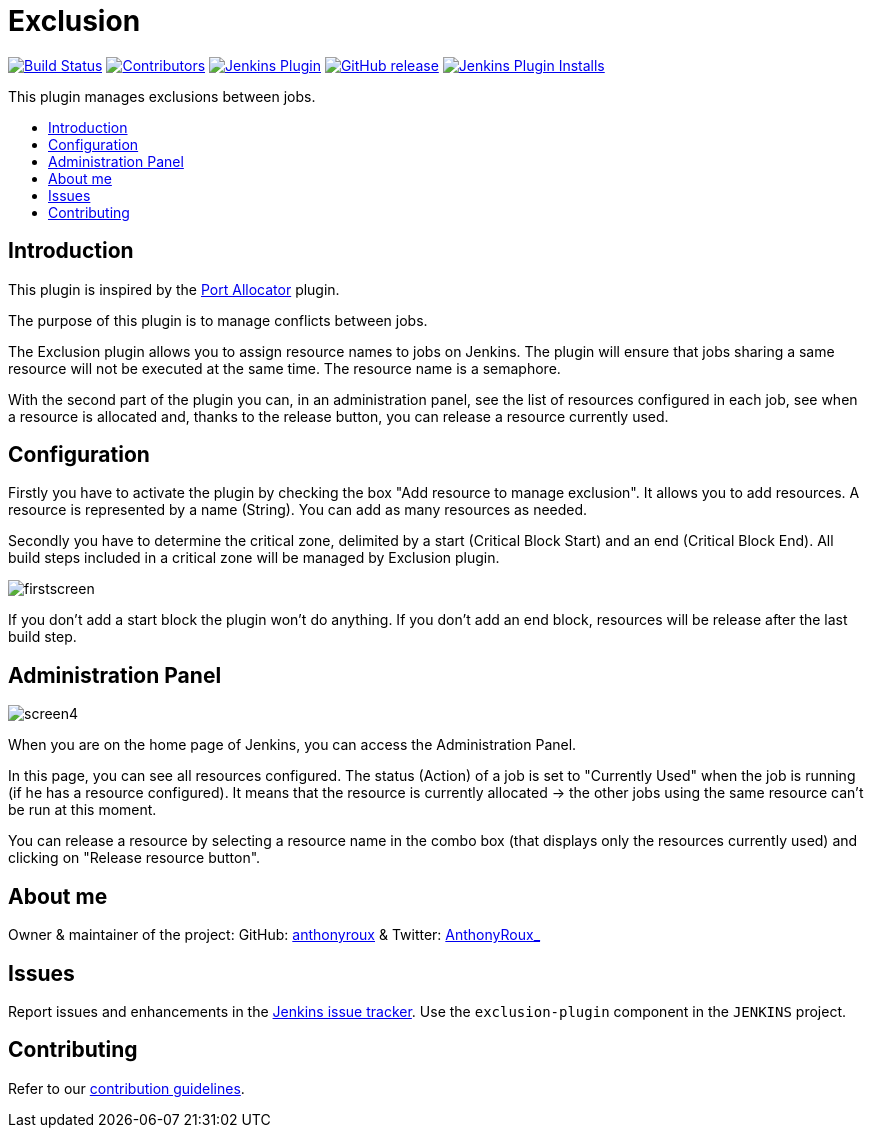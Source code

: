 = Exclusion
:toc:
:toc-placement!:
:toc-title:
ifdef::env-github[]
:tip-caption: :bulb:
:note-caption: :information_source:
:important-caption: :heavy_exclamation_mark:
:caution-caption: :fire:
:warning-caption: :warning:
endif::[]

https://ci.jenkins.io/job/Plugins/job/exclusion-plugin/job/master/[image:https://ci.jenkins.io/job/Plugins/job/exclusion-plugin/job/master/badge/icon[Build Status]]
https://github.com/jenkinsci/exclusion-plugin/graphs/contributors[image:https://img.shields.io/github/contributors/jenkinsci/exclusion-plugin.svg[Contributors]]
https://plugins.jenkins.io/Exclusion[image:https://img.shields.io/jenkins/plugin/v/Exclusion.svg[Jenkins Plugin]]
https://github.com/jenkinsci/exclusion-plugin/releases/latest[image:https://img.shields.io/github/release/jenkinsci/exclusion-plugin.svg?label=changelog[GitHub release]]
https://plugins.jenkins.io/Exclusion[image:https://img.shields.io/jenkins/plugin/i/Exclusion.svg?color=blue[Jenkins Plugin Installs]]

This plugin manages exclusions between jobs.

toc::[]

== Introduction

This plugin is inspired by the https://plugins.jenkins.io/port-allocator/[Port Allocator] plugin.

The purpose of this plugin is to manage conflicts between jobs.

The Exclusion plugin allows you to assign resource names to jobs on Jenkins.
The plugin will ensure that jobs sharing a same resource will not be executed at the same time.
The resource name is a semaphore.

With the second part of the plugin you can, in an administration panel, see the list of resources configured in each job, see when a resource is allocated and, thanks to the release button, you can release a resource currently used.

== Configuration

Firstly you have to activate the plugin by checking the box "Add resource to manage exclusion".
It allows you to add resources.
A resource is represented by a name (String).
You can add as many resources as needed.

Secondly you have to determine the critical zone, delimited by a start (Critical Block Start) and an end (Critical Block End).
All build steps included in a critical zone will be managed by Exclusion plugin.

image::docs/images/firstscreen.JPG[]

If you don't add a start block the plugin won't do anything.
If you don't add an end block, resources will be release after the last build step.

== Administration Panel

image::docs/images/screen4.JPG[]

When you are on the home page of Jenkins, you can access the Administration Panel.

In this page, you can see all resources configured.
The status (Action) of a job is set to "Currently Used" when the job is running (if he has a resource configured).
It means that the resource is currently allocated -> the other jobs using the same resource can't be run at this moment.

You can release a resource by selecting a resource name in the combo box (that displays only the resources currently used) and clicking on "Release resource button".

== About me

Owner & maintainer of the project: GitHub: https://github.com/anthonyroux[anthonyroux] & Twitter: https://twitter.com/AnthonyRoux_[AnthonyRoux_]

== Issues

Report issues and enhancements in the https://issues.jenkins.io/[Jenkins issue tracker]. Use the `exclusion-plugin` component in the `JENKINS` project.

== Contributing

Refer to our https://github.com/jenkinsci/.github/blob/master/CONTRIBUTING.md[contribution guidelines].
